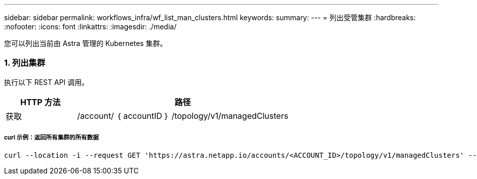 ---
sidebar: sidebar 
permalink: workflows_infra/wf_list_man_clusters.html 
keywords:  
summary:  
---
= 列出受管集群
:hardbreaks:
:nofooter: 
:icons: font
:linkattrs: 
:imagesdir: ./media/


[role="lead"]
您可以列出当前由 Astra 管理的 Kubernetes 集群。



=== 1. 列出集群

执行以下 REST API 调用。

[cols="25,75"]
|===
| HTTP 方法 | 路径 


| 获取 | /account/ ｛ accountID ｝ /topology/v1/managedClusters 
|===


===== curl 示例：返回所有集群的所有数据

[source, curl]
----
curl --location -i --request GET 'https://astra.netapp.io/accounts/<ACCOUNT_ID>/topology/v1/managedClusters' --header 'Accept: */*' --header 'Authorization: Bearer <API_TOKEN>'
----